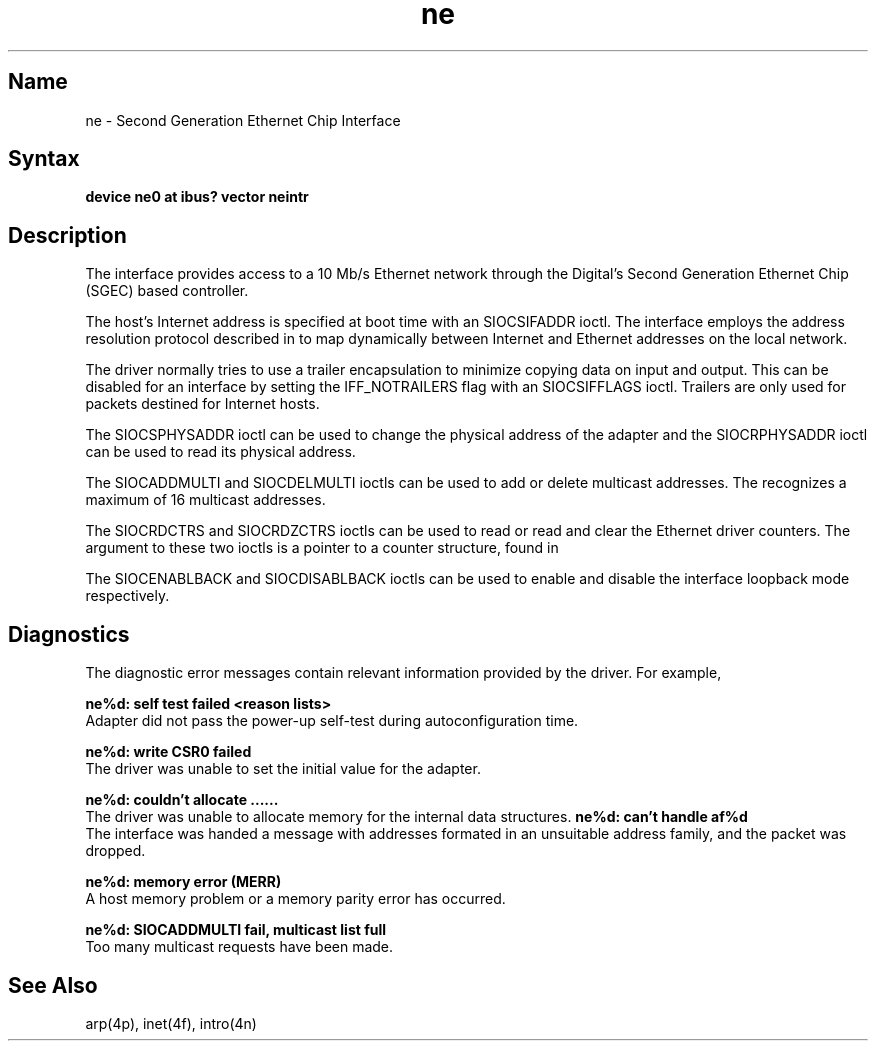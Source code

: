 .\" SCCSID: @(#)ne.4	3.1	11/24/87
.TH ne 4 
.SH Name
ne \- Second Generation Ethernet Chip Interface
.SH Syntax
.nf
\fBdevice ne0 at ibus? vector neintr\fR
.\"\fBdevice ne0 at vba0 csr 0x200e0000 vector neintr\fR
.fi
.\".PP
.\"The second line is used for busless small VAX processors.  Other
.\"processors would use the first line. 
.SH Description
.NXR "ne interface" "Ethernet interface"
.NXR "Lance Ethernet interface"
The
.PN ne 
interface provides access to a 10 Mb/s Ethernet network through
the Digital's Second Generation Ethernet Chip (SGEC) based controller.
.PP
The host's Internet address is specified at boot time with
an SIOCSIFADDR ioctl.
The
.PN ne 
interface employs the address resolution protocol described in
.MS arp 4p
to map dynamically between Internet and Ethernet addresses on the local
network.
.PP
The 
.PN ne 
driver normally tries to use a trailer encapsulation
to minimize copying data on input and output.  This can be
disabled for an interface by setting the IFF_NOTRAILERS
flag with an SIOCSIFFLAGS ioctl.
Trailers are only used for packets destined for Internet hosts.
.PP
The SIOCSPHYSADDR ioctl can be used to change 
the physical address of the adapter and the
SIOCRPHYSADDR ioctl can
be used to read its physical address.
.PP
The SIOCADDMULTI and SIOCDELMULTI ioctls can be used to add or delete
multicast addresses.  
The 
.PN SGEC 
recognizes a maximum of 16 multicast addresses.
.PP
The SIOCRDCTRS and SIOCRDZCTRS ioctls can be used to read or 
read and clear the Ethernet driver counters.
The argument to these two ioctls is a pointer to a counter
structure, 
.PN ctrreq, 
found in 
.PN <net/if.h> .
.PP
The SIOCENABLBACK and SIOCDISABLBACK ioctls can be used to enable
and disable the interface loopback mode respectively.
.SH Diagnostics
The diagnostic error messages contain relevant information provided
by the 
.PN ne 
driver. For example,
.PP
.B "ne%d: self test failed <reason lists>
.br
Adapter did not pass the power-up self-test during autoconfiguration
time.
.PP
.B "ne%d: write CSR0 failed 
.br
The 
.PN ne 
driver was unable to set the initial value for the adapter.
.PP
.B "ne%d: couldn't allocate ......
.br
The 
.PN ne 
driver was unable to allocate memory for the internal data
structures.
.B "ne%d: can't handle af%d"
.br
The interface was handed
a message with addresses formated in an unsuitable address
family, and the packet was dropped.
.PP
.B "ne%d: memory error (MERR)"
.br
A host memory problem or a memory parity error has occurred.
.PP
.B "ne%d: SIOCADDMULTI fail, multicast list full"
.br
Too many multicast requests have been made. 
.SH See Also
arp(4p), inet(4f), intro(4n)

